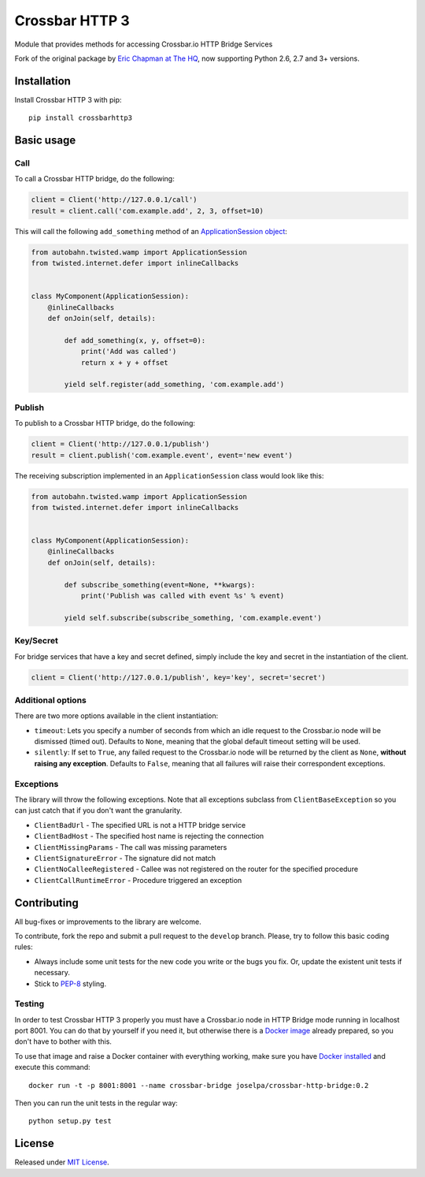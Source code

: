 ===============
Crossbar HTTP 3
===============

.. image:: https://travis-ci.org/jose-lpa/crossbarhttp3.svg?branch=master
    :target: https://travis-ci.org/jose-lpa/crossbarhttp3

.. image:: https://codecov.io/gh/jose-lpa/crossbarhttp3/branch/master/graph/badge.svg
    :target: https://codecov.io/github/jose-lpa/crossbarhttp3

.. image:: https://img.shields.io/pypi/v/crossbarhttp3.svg
    :target: https://pypi.python.org/pypi/crossbarhttp3

.. image:: https://img.shields.io/pypi/l/crossbarhttp3.svg
    :target: https://pypi.python.org/pypi/crossbarhttp3

Module that provides methods for accessing Crossbar.io HTTP Bridge Services

Fork of the original package by `Eric Chapman at The HQ`_, now supporting 
Python 2.6, 2.7 and 3+ versions.


Installation
============

Install Crossbar HTTP 3 with pip::

    pip install crossbarhttp3


Basic usage
===========

Call
----

To call a Crossbar HTTP bridge, do the following:

.. code-block:: python

    client = Client('http://127.0.0.1/call')
    result = client.call('com.example.add', 2, 3, offset=10)
    
This will call the following ``add_something`` method of an `ApplicationSession object`_:

.. code-block:: python

    from autobahn.twisted.wamp import ApplicationSession
    from twisted.internet.defer import inlineCallbacks


    class MyComponent(ApplicationSession):
        @inlineCallbacks
        def onJoin(self, details):

            def add_something(x, y, offset=0):
                print('Add was called')
                return x + y + offset

            yield self.register(add_something, 'com.example.add')
        
Publish
-------

To publish to a Crossbar HTTP bridge, do the following:

.. code-block:: python

    client = Client('http://127.0.0.1/publish')
    result = client.publish('com.example.event', event='new event')
    
The receiving subscription implemented in an ``ApplicationSession`` class would
look like this:

.. code-block:: python

    from autobahn.twisted.wamp import ApplicationSession
    from twisted.internet.defer import inlineCallbacks


    class MyComponent(ApplicationSession):
        @inlineCallbacks
        def onJoin(self, details):

            def subscribe_something(event=None, **kwargs):
                print('Publish was called with event %s' % event)

            yield self.subscribe(subscribe_something, 'com.example.event')

Key/Secret
----------

For bridge services that have a key and secret defined, simply include the key
and secret in the instantiation of the client.

.. code-block:: python

    client = Client('http://127.0.0.1/publish', key='key', secret='secret')

Additional options
------------------

There are two more options available in the client instantiation:

- ``timeout``: Lets you specify a number of seconds from which an idle request to the Crossbar.io node will be dismissed (timed out). Defaults to ``None``, meaning that the global default timeout setting will be used.
- ``silently``: If set to ``True``, any failed request to the Crossbar.io node will be returned by the client as ``None``, **without raising any exception**. Defaults to ``False``, meaning that all failures will raise their correspondent exceptions.

Exceptions
----------

The library will throw the following exceptions.  Note that all exceptions
subclass from ``ClientBaseException`` so you can just catch that if you don't
want the granularity.

- ``ClientBadUrl`` - The specified URL is not a HTTP bridge service
- ``ClientBadHost`` - The specified host name is rejecting the connection
- ``ClientMissingParams`` - The call was missing parameters
- ``ClientSignatureError`` - The signature did not match
- ``ClientNoCalleeRegistered`` - Callee was not registered on the router for the specified procedure
- ``ClientCallRuntimeError`` - Procedure triggered an exception

Contributing
============

All bug-fixes or improvements to the library are welcome.

To contribute, fork the repo and submit a pull request to the ``develop``
branch. Please, try to follow this basic coding rules:

- Always include some unit tests for the new code you write or the bugs you fix. Or, update the existent unit tests if necessary.
- Stick to `PEP-8`_ styling.

Testing
-------

In order to test Crossbar HTTP 3 properly you must have a Crossbar.io node in
HTTP Bridge mode running in localhost port 8001. You can do that by yourself if
you need it, but otherwise there is a `Docker image`_ already prepared, so you
don't have to bother with this.

To use that image and raise a Docker container with everything working, make
sure you have `Docker installed`_ and execute this command::

    docker run -t -p 8001:8001 --name crossbar-bridge joselpa/crossbar-http-bridge:0.2

Then you can run the unit tests in the regular way::

    python setup.py test

License
=======

Released under `MIT License`_.

.. _Eric Chapman at The HQ: https://github.com/thehq/python-crossbarhttp
.. _ApplicationSession object: http://autobahn.ws/python/wamp/programming.html#creating-components
.. _PEP-8: https://www.python.org/dev/peps/pep-0008/
.. _Docker image: https://hub.docker.com/r/joselpa/crossbar-http-bridge/
.. _Docker installed: https://docs.docker.com/
.. _MIT License: https://opensource.org/licenses/MIT
